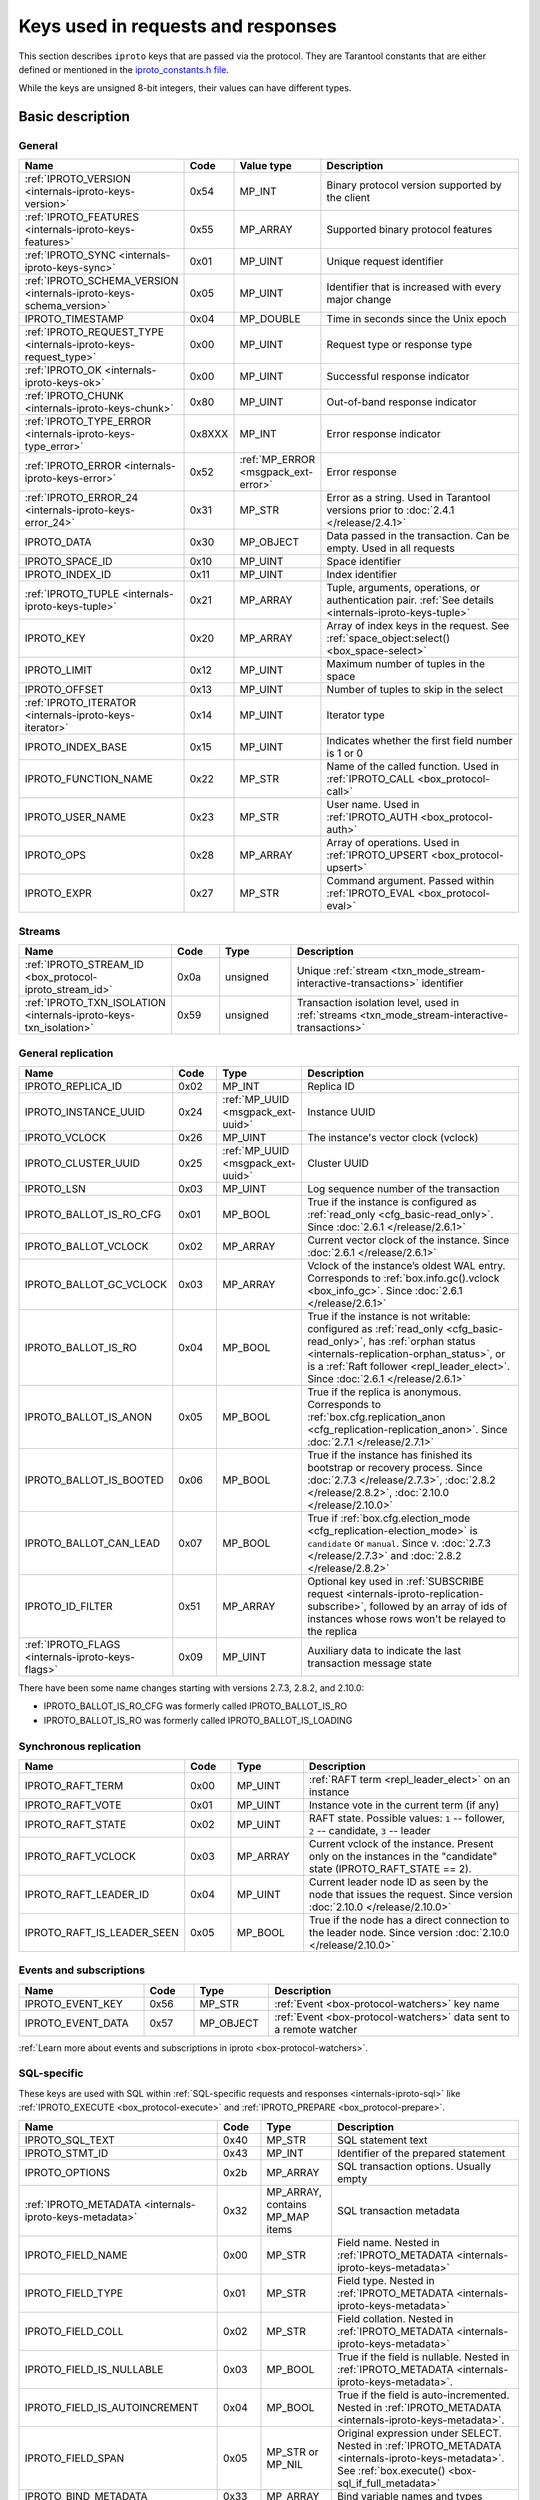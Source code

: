 ..  _box_protocol-key_list:
..  _internals-iproto-keys:

Keys used in requests and responses
===================================

This section describes ``iproto`` keys that are passed via the protocol.
They are Tarantool constants that are either defined or mentioned in the
`iproto_constants.h file <https://github.com/tarantool/tarantool/blob/master/src/box/iproto_constants.h>`_.

While the keys are unsigned 8-bit integers, their values can have different types.

Basic description
-----------------

General
~~~~~~~

..  container:: table

    ..  list-table::
        :header-rows: 1
        :widths: 25 10 15 50

        *   -   Name
            -   Code
            -   Value type
            -   Description

        *   -   :ref:`IPROTO_VERSION <internals-iproto-keys-version>`
            -   0x54
            -   MP_INT
            -   Binary protocol version supported by the client

        *   -   :ref:`IPROTO_FEATURES <internals-iproto-keys-features>`
            -   0x55
            -   MP_ARRAY
            -   Supported binary protocol features

        *   -   :ref:`IPROTO_SYNC <internals-iproto-keys-sync>`
            -   0x01
            -   MP_UINT
            -   Unique request identifier

        *   -   :ref:`IPROTO_SCHEMA_VERSION <internals-iproto-keys-schema_version>`
            -   0x05
            -   MP_UINT
            -   Identifier that is increased with every major change

        *   -   IPROTO_TIMESTAMP
            -   0x04
            -   MP_DOUBLE 
            -   Time in seconds since the Unix epoch

        *   -   :ref:`IPROTO_REQUEST_TYPE <internals-iproto-keys-request_type>`
            -   0x00
            -   MP_UINT
            -   Request type or response type
            
        *   -   :ref:`IPROTO_OK <internals-iproto-keys-ok>`
            -   0x00
            -   MP_UINT
            -   Successful response indicator
        
        *   -   :ref:`IPROTO_CHUNK <internals-iproto-keys-chunk>`
            -   0x80
            -   MP_UINT
            -   Out-of-band response indicator
        
        *   -   :ref:`IPROTO_TYPE_ERROR <internals-iproto-keys-type_error>`
            -   0x8XXX
            -   MP_INT
            -   Error response indicator

        *   -   :ref:`IPROTO_ERROR <internals-iproto-keys-error>`
            -   0x52
            -   :ref:`MP_ERROR <msgpack_ext-error>`
            -   Error response

        *   -   :ref:`IPROTO_ERROR_24 <internals-iproto-keys-error_24>`
            -   0x31
            -   MP_STR
            -   Error as a string. Used in Tarantool versions prior to :doc:`2.4.1 </release/2.4.1>`

        *   -   IPROTO_DATA
            -   0x30
            -   MP_OBJECT
            -   Data passed in the transaction. Can be empty. Used in all requests

        *   -   IPROTO_SPACE_ID
            -   0x10
            -   MP_UINT
            -   Space identifier

        *   -   IPROTO_INDEX_ID
            -   0x11
            -   MP_UINT
            -   Index identifier

        *   -   :ref:`IPROTO_TUPLE <internals-iproto-keys-tuple>`
            -   0x21
            -   MP_ARRAY
            -   Tuple, arguments, operations, or authentication pair.
                :ref:`See details <internals-iproto-keys-tuple>`

        *   -   IPROTO_KEY
            -   0x20
            -   MP_ARRAY
            -   Array of index keys in the request. See :ref:`space_object:select() <box_space-select>`

        *   -   IPROTO_LIMIT
            -   0x12
            -   MP_UINT
            -   Maximum number of tuples in the space

        *   -   IPROTO_OFFSET
            -   0x13
            -   MP_UINT
            -   Number of tuples to skip in the select

        *   -   :ref:`IPROTO_ITERATOR <internals-iproto-keys-iterator>`
            -   0x14
            -   MP_UINT
            -   Iterator type

        *   -   IPROTO_INDEX_BASE
            -   0x15
            -   MP_UINT
            -   Indicates whether the first field number is 1 or 0

        *   -   IPROTO_FUNCTION_NAME
            -   0x22
            -   MP_STR
            -   Name of the called function. Used in :ref:`IPROTO_CALL <box_protocol-call>`

        *   -   IPROTO_USER_NAME
            -   0x23
            -   MP_STR
            -   User name. Used in :ref:`IPROTO_AUTH <box_protocol-auth>`

        *   -   IPROTO_OPS
            -   0x28
            -   MP_ARRAY
            -   Array of operations. Used in :ref:`IPROTO_UPSERT <box_protocol-upsert>`

        *   -   IPROTO_EXPR
            -   0x27
            -   MP_STR
            -   Command argument. Passed within :ref:`IPROTO_EVAL <box_protocol-eval>`


Streams
~~~~~~~

..  container:: table

    ..  list-table::
        :header-rows: 1
        :widths: 25 10 15 50

        *   -   Name
            -   Code
            -   Type
            -   Description

        *   -   :ref:`IPROTO_STREAM_ID <box_protocol-iproto_stream_id>`
            -   0x0a
            -   unsigned
            -   Unique :ref:`stream <txn_mode_stream-interactive-transactions>` identifier

        *   -   :ref:`IPROTO_TXN_ISOLATION <internals-iproto-keys-txn_isolation>`
            -   0x59
            -   unsigned
            -   Transaction isolation level, used in :ref:`streams <txn_mode_stream-interactive-transactions>`


..  _internals-iproto-keys-replication-general:

General replication
~~~~~~~~~~~~~~~~~~~

..  container:: table

    ..  list-table::
        :header-rows: 1
        :widths: 25 10 10 55

        *   -   Name
            -   Code
            -   Type
            -   Description

        *   -   IPROTO_REPLICA_ID
            -   0x02
            -   MP_INT
            -   Replica ID

        *   -   IPROTO_INSTANCE_UUID
            -   0x24
            -   :ref:`MP_UUID <msgpack_ext-uuid>`
            -   Instance UUID

        *   -   IPROTO_VCLOCK
            -   0x26
            -   MP_UINT
            -   The instance's vector clock (vclock)

        *   -   IPROTO_CLUSTER_UUID
            -   0x25
            -   :ref:`MP_UUID <msgpack_ext-uuid>`
            -   Cluster UUID

        *   -   IPROTO_LSN
            -   0x03
            -   MP_UINT
            -   Log sequence number of the transaction

        *   -   IPROTO_BALLOT_IS_RO_CFG
            -   0x01
            -   MP_BOOL
            -   True if the instance is configured as :ref:`read_only <cfg_basic-read_only>`.
                Since :doc:`2.6.1 </release/2.6.1>`

        *   -   IPROTO_BALLOT_VCLOCK
            -   0x02
            -   MP_ARRAY
            -   Current vector clock of the instance.
                Since :doc:`2.6.1 </release/2.6.1>`

        *   -   IPROTO_BALLOT_GC_VCLOCK
            -   0x03
            -   MP_ARRAY
            -   Vclock of the instance’s oldest WAL entry. Corresponds to :ref:`box.info.gc().vclock <box_info_gc>`.
                Since :doc:`2.6.1 </release/2.6.1>`

        *   -   IPROTO_BALLOT_IS_RO
            -   0x04
            -   MP_BOOL
            -   True if the instance is not writable: configured as :ref:`read_only <cfg_basic-read_only>`,
                has :ref:`orphan status <internals-replication-orphan_status>`, or
                is a :ref:`Raft follower <repl_leader_elect>`.
                Since :doc:`2.6.1 </release/2.6.1>`

        *   -   IPROTO_BALLOT_IS_ANON
            -   0x05
            -   MP_BOOL
            -   True if the replica is anonymous.
                Corresponds to :ref:`box.cfg.replication_anon <cfg_replication-replication_anon>`.
                Since :doc:`2.7.1 </release/2.7.1>`

        *   -   IPROTO_BALLOT_IS_BOOTED
            -   0x06
            -   MP_BOOL
            -   True if the instance has finished its bootstrap or recovery process.
                Since :doc:`2.7.3 </release/2.7.3>`, :doc:`2.8.2 </release/2.8.2>`, :doc:`2.10.0 </release/2.10.0>`

        *   -   IPROTO_BALLOT_CAN_LEAD
            -   0x07
            -   MP_BOOL
            -   True if :ref:`box.cfg.election_mode <cfg_replication-election_mode>` is ``candidate`` or ``manual``.
                Since v. :doc:`2.7.3 </release/2.7.3>` and :doc:`2.8.2 </release/2.8.2>`

        *   -   IPROTO_ID_FILTER
            -   0x51
            -   MP_ARRAY
            -   Optional key used in :ref:`SUBSCRIBE request <internals-iproto-replication-subscribe>`,
                followed by an array of ids of instances whose rows won't be relayed to the replica

        *   -   :ref:`IPROTO_FLAGS <internals-iproto-keys-flags>`
            -   0x09
            -   MP_UINT
            -   Auxiliary data to indicate the last transaction message state

There have been some name changes starting with versions 2.7.3, 2.8.2, and 2.10.0:

*   IPROTO_BALLOT_IS_RO_CFG was formerly called IPROTO_BALLOT_IS_RO
*   IPROTO_BALLOT_IS_RO was formerly called IPROTO_BALLOT_IS_LOADING


Synchronous replication
~~~~~~~~~~~~~~~~~~~~~~~

..  container:: table

    ..  list-table::
        :header-rows: 1
        :widths: 25 10 15 50

        *   -   Name
            -   Code
            -   Type
            -   Description

        *   -   IPROTO_RAFT_TERM
            -   0x00
            -   MP_UINT
            -   :ref:`RAFT term <repl_leader_elect>` on an instance
        
        *   -   IPROTO_RAFT_VOTE
            -   0x01
            -   MP_UINT
            -   Instance vote in the current term (if any)
        
        *   -   IPROTO_RAFT_STATE
            -   0x02
            -   MP_UINT
            -   RAFT state. Possible values: ``1`` -- follower, ``2`` -- candidate, ``3`` -- leader
        
        *   -   IPROTO_RAFT_VCLOCK
            -   0x03
            -   MP_ARRAY
            -   Current vclock of the instance.
                Present only on the instances in the "candidate" state (IPROTO_RAFT_STATE == 2).
        
        *   -   IPROTO_RAFT_LEADER_ID
            -   0x04
            -   MP_UINT
            -   Current leader node ID as seen by the node that issues the request. Since version :doc:`2.10.0 </release/2.10.0>`
        
        *   -   IPROTO_RAFT_IS_LEADER_SEEN
            -   0x05
            -   MP_BOOL
            -   True if the node has a direct connection to the leader node. Since version :doc:`2.10.0 </release/2.10.0>`

Events and subscriptions
~~~~~~~~~~~~~~~~~~~~~~~~

..  container:: table

    ..  list-table::
        :header-rows: 1
        :widths: 25 10 15 50

        *   -   Name
            -   Code
            -   Type
            -   Description

        *   -   IPROTO_EVENT_KEY
            -   0x56
            -   MP_STR
            -   :ref:`Event <box-protocol-watchers>` key name

        *   -   IPROTO_EVENT_DATA
            -   0x57
            -   MP_OBJECT
            -   :ref:`Event <box-protocol-watchers>` data sent to a remote watcher

:ref:`Learn more about events and subscriptions in iproto <box-protocol-watchers>`.

SQL-specific
~~~~~~~~~~~~

These keys are used with SQL within :ref:`SQL-specific requests and responses <internals-iproto-sql>`
like :ref:`IPROTO_EXECUTE <box_protocol-execute>`
and :ref:`IPROTO_PREPARE <box_protocol-prepare>`.

..  container:: table

    ..  list-table::
        :header-rows: 1
        :widths: 25 10 15 50

        *   -   Name
            -   Code
            -   Type
            -   Description
        
        *   -   IPROTO_SQL_TEXT
            -   0x40
            -   MP_STR
            -   SQL statement text
            
        *   -   IPROTO_STMT_ID
            -   0x43
            -   MP_INT
            -   Identifier of the prepared statement

        *   -   IPROTO_OPTIONS
            -   0x2b
            -   MP_ARRAY
            -   SQL transaction options. Usually empty

        *   -   :ref:`IPROTO_METADATA <internals-iproto-keys-metadata>`
            -   0x32
            -   MP_ARRAY, contains MP_MAP items
            -   SQL transaction metadata

        *   -   IPROTO_FIELD_NAME
            -   0x00
            -   MP_STR
            -   Field name. Nested in :ref:`IPROTO_METADATA <internals-iproto-keys-metadata>`

        *   -   IPROTO_FIELD_TYPE
            -   0x01
            -   MP_STR
            -   Field type. Nested in :ref:`IPROTO_METADATA <internals-iproto-keys-metadata>`

        *   -   IPROTO_FIELD_COLL
            -   0x02
            -   MP_STR
            -   Field collation. Nested in :ref:`IPROTO_METADATA <internals-iproto-keys-metadata>`

        *   -   IPROTO_FIELD_IS_NULLABLE
            -   0x03
            -   MP_BOOL
            -   True if the field is nullable. Nested in :ref:`IPROTO_METADATA <internals-iproto-keys-metadata>`.
        
        *   -   IPROTO_FIELD_IS_AUTOINCREMENT
            -   0x04
            -   MP_BOOL
            -   True if the field is auto-incremented.
                Nested in :ref:`IPROTO_METADATA <internals-iproto-keys-metadata>`.
        
        *   -   IPROTO_FIELD_SPAN
            -   0x05
            -   MP_STR or MP_NIL
            -   Original expression under SELECT.
                Nested in :ref:`IPROTO_METADATA <internals-iproto-keys-metadata>`.
                See :ref:`box.execute() <box-sql_if_full_metadata>`
        
        *   -   IPROTO_BIND_METADATA
            -   0x33
            -   MP_ARRAY
            -   Bind variable names and types
        
        *   -   IPROTO_BIND_COUNT
            -   0x34
            -   MP_INT
            -   Number of parameters to bind
        
        *   -   IPROTO_SQL_BIND
            -   0x41
            -   MP_ARRAY
            -   Parameter values to match ? placeholders or :name placeholders
        
        *   -   :ref:`IPROTO_SQL_INFO <internals-iproto-keys-sql_info>`
            -   0x42
            -   MP_MAP
            -   Additional SQL-related parameters

        *   -   :ref:`SQL_INFO_ROW_COUNT <internals-iproto-keys-sql_info>`
            -   0x00
            -   MP_UINT
            -   Number of changed rows. Nested in :ref:`IPROTO_SQL_INFO <internals-iproto-keys-sql_info>`

        *   -   :ref:`SQL_INFO_AUTO_INCREMENT_IDS <internals-iproto-keys-sql_info>`
            -   0x01
            -   MP_ARRAY, contains MP_UINT items
            -   New primary key value (or values) for an INSERT in a table
                defined with PRIMARY KEY AUTOINCREMENT.
                Nested in :ref:`IPROTO_SQL_INFO <internals-iproto-keys-sql_info>`


Details on specific keys
------------------------

..  _internals-iproto-keys-version:

IPROTO_VERSION
~~~~~~~~~~~~~~

Code: 0x54.

IPROTO_VERSION is an integer number reflecting the version of protocol that the
client supports. The latest IPROTO_VERSION is |iproto_version|.


..  _internals-iproto-keys-features:

IPROTO_FEATURES
~~~~~~~~~~~~~~~

Code: 0x55.

Available IPROTO_FEATURES are the following:

-   ``IPROTO_FEATURE_STREAMS = 0`` -- streams support: :ref:`IPROTO_STREAM_ID <box_protocol-iproto_stream_id>`
    in the request header.

-   ``IPROTO_FEATURE_TRANSACTIONS = 1`` -- transaction support: IPROTO_BEGIN,
    IPROTO_COMMIT, and IPROTO_ROLLBACK commands (with :ref:`IPROTO_STREAM_ID <box_protocol-iproto_stream_id>`
    in the request header). Learn more about :ref:`sending transaction commands <box_protocol-stream_transactions>`.

-   ``IPROTO_FEATURE_ERROR_EXTENSION = 2`` -- :ref:`MP_ERROR <msgpack_ext-error>`
    MsgPack extension support. Clients that don't support this feature will receive
    error responses for :ref:`IPROTO_EVAL <box_protocol-eval>` and
    :ref:`IPROTO_CALL <box_protocol-call>` encoded to string error messages.

-   ``IPROTO_FEATURE_WATCHERS = 3`` -- remote watchers support: :ref:`IPROTO_WATCH <box_protocol-watch>`,
    :ref:`IPROTO_UNWATCH <box_protocol-unwatch>`, and :ref:`IPROTO_EVENT <box_protocol-event>` commands.

..  _internals-iproto-keys-sync:

IPROTO_SYNC
~~~~~~~~~~~

Code: 0x01.

This is an unsigned integer that should be incremented so that it is unique in every
request. This integer is also returned from :doc:`/reference/reference_lua/box_session/sync`.

The IPROTO_SYNC value of a response should be the same as
the IPROTO_SYNC value of a request.

..  _internals-iproto-keys-schema_version:

IPROTO_SCHEMA_VERSION
~~~~~~~~~~~~~~~~~~~~~

Code: 0x05.

An unsigned number that goes up when there is a major change.

In a request header, IPROTO_SCHEMA_VERSION is optional, so the version will not
be checked if it is absent.

In a response header, IPROTO_SCHEMA_VERSION is always present, and it is up to
the client to check if it has changed.

..  _internals-iproto-keys-iterator:

IPROTO_ITERATOR
~~~~~~~~~~~~~~~

Code: 0x14.

Possible values (see `iterator_type.h <https://github.com/tarantool/tarantool/blob/master/src/box/iterator_type.h>`_):

..  container:: table

    ..  list-table::
        :header-rows: 0
        :widths: 20 80

        *   -   ``0``
            -   :ref:`EQ <box_index-pairs>`
        *   -   ``1``
            -   :ref:`REQ <box_index-pairs>`
        *   -   ``2``
            -   :ref:`ALL <box_index-pairs>`, all tuples
        *   -   ``3``
            -   :ref:`LT <box_index-pairs>`, less than
        *   -   ``4``
            -   :ref:`LE <box_index-pairs>`, less than or equal
        *   -   ``5``
            -   :ref:`GE <box_index-pairs>`, greater than or equal
        *   -   ``6``
            -   :ref:`GT <box_index-pairs>`, greater than
        *   -   ``7``
            -   :ref:`BITS_ALL_SET <box_index-pairs>`, all bits of the value are set in the key
        *   -   ``8``
            -   :ref:`BITS_ANY_SET <box_index-pairs>`, at least one bit of the value is set
        *   -   ``9``
            -   :ref:`BITS_ALL_NOT_SET <box_index-pairs>`, no bits are set
        *   -   ``10``
            -   :ref:`OVERLAPS <box_index-pairs>`, overlaps the rectangle or box
        *   -   ``11``
            -   :ref:`NEIGHBOR <box_index-pairs>`, neighbors the rectangle or box


..  _box_protocol-iproto_stream_id:

IPROTO_STREAM_ID
~~~~~~~~~~~~~~~~

Code: 0x0a.

Only used in :ref:`streams <txn_mode_stream-interactive-transactions>`.
This is an unsigned number that should be unique in every stream.

In requests, IPROTO_STREAM_ID is useful for two things:
ensuring that requests within transactions are done in separate groups,
and ensuring strictly consistent execution of requests (whether or not they are within transactions).

In responses, IPROTO_STREAM_ID does not appear.

See :ref:`Binary protocol -- streams <box_protocol-streams>`.


..  _internals-iproto-keys-txn_isolation:

IPROTO_TXN_ISOLATION
~~~~~~~~~~~~~~~~~~~~

IPROTO_TXN_ISOLATION is the :ref:`transaction isolation level <txn_mode_mvcc-options>`.
It can take the following values:

- ``TXN_ISOLATION_DEFAULT = 0``	-- use the default level from ``box.cfg`` (default value)
- ``TXN_ISOLATION_READ_COMMITTED = 1`` -- read changes that are committed but not confirmed yet
- ``TXN_ISOLATION_READ_CONFIRMED = 2`` -- read confirmed changes
- ``TXN_ISOLATION_BEST_EFFORT = 3`` -- determine isolation level automatically

See :ref:`Binary protocol -- streams <box_protocol-streams>` to learn more about
stream transactions in the binary protocol.


..  _internals-iproto-keys-request_type:

IPROTO_REQUEST_TYPE
~~~~~~~~~~~~~~~~~~~

Code: 0x00.

The key is used both in requests and responses. It indicates the request or response type.
It can have the following values:

*   :ref:`IPROTO_OK <internals-iproto-keys-ok>`.
*   :ref:`IPROTO_CHUNK <internals-iproto-keys-chunk>`.
*   :ref:`IPROTO_TYPE_ERROR <internals-iproto-keys-type_error>`, where the value depends on the error code.
*   Any request or response name (example: IPROTO_AUTH).
    See requests and responses for :ref:`client-server communication <internals-requests_responses>`,
    :ref:`replication <internals-iproto-replication>`,
    :ref:`events and subscriptions <box-protocol-watchers>`,
    :ref:`streams and interactive transactions <internals-iproto-streams>`.

The first three types are described below.

..  _internals-iproto-keys-ok:

IPROTO_OK
~~~~~~~~~

Code: 0x00.

The request type is contained in the header and signifies success. Here is an example:

..  cssclass:: highlight
..  parsed-literal::

    # <size>
    msgpack(:samp:`{{MP_UINT unsigned integer = size(<header>) + size(<body>)}}`)
    # <header>
    msgpack({
        IPROTO_REQUEST_TYPE: IPROTO_OK,
        IPROTO_SYNC: :samp:`{{MP_UINT unsigned integer, may be 64-bit}}`,
        IPROTO_SCHEMA_VERSION: :samp:`{{MP_UINT unsigned integer}}`
    })
    # <body>
    msgpack({
        IPROTO_DATA: :samp:`{{any type}}`
    })

..  _internals-iproto-keys-chunk:

IPROTO_CHUNK
~~~~~~~~~~~~

Code: 0x80.

If the response is out-of-band, due to use of :ref:`box.session.push() <box_session-push>`,
then IPROTO_REQUEST_TYPE is IPROTO_CHUNK instead of IPROTO_OK.

..  _internals-iproto-keys-type_error:

IPROTO_TYPE_ERROR
~~~~~~~~~~~~~~~~~

Code: 0x8XXX (see below).

Instead of :ref:`IPROTO_OK <internals-iproto-keys-ok>`, an error response header
has ``0x8XXX`` for IPROTO_REQUEST_TYPE. ``XXX`` is the error code -- a value in
`src/box/errcode.h <https://github.com/tarantool/tarantool/blob/master/src/box/errcode.h>`_.
``src/box/errcode.h`` also has some convenience macros which define hexadecimal
constants for return codes.

To learn more about error responses,
check the section :ref:`Request and response format <box_protocol-responses_error>`.

..  _internals-iproto-keys-error:

IPROTO_ERROR
~~~~~~~~~~~~

Code: 0x52.

In case of error, the response body contains IPROTO_ERROR and :ref:`IPROTO_ERROR_24 <internals-iproto-keys-error_24>`
instead of IPROTO_DATA.

To learn more about error responses, check the section :ref:`Request and response format <box_protocol-responses_error>`.

..  _internals-iproto-keys-error_24:

IPROTO_ERROR_24
~~~~~~~~~~~~~~~

Code: 0x31.
    
IPROTO_ERROR_24 is used in Tarantool versions prior to :doc:`2.4.1 </release/2.4.1>`.
The key contains the error in the string format.

Since :doc:`Tarantool 2.4.1 </release/2.4.1>`,
Tarantool packs errors as the :ref:`MP_ERROR <msgpack_ext-error>` MessagePack extension,
which includes extra information. Two keys are passed in the error response body: IPROTO_ERROR and IPROTO_ERROR_24.

To learn more about error responses, check the section :ref:`Request and response format <box_protocol-responses_error>`.

..  _internals-iproto-keys-tuple:

IPROTO_TUPLE
~~~~~~~~~~~~

Code: 0x21.

Multiple operations make use of this key in different ways:

..  container:: table

    ..  list-table::
        :widths: 30 70
        :header-rows: 0

        *   -   :ref:`IPROTO_INSERT <box_protocol-insert>`,
                :ref:`IPROTO_REPLACE <box_protocol-replace>`,
                :ref:`IPROTO_UPSERT <box_protocol-upsert>`
            -   Tuple to be inserted
        *   -   :ref:`IPROTO_UPSERT <box_protocol-update>`
            -   Operations to perform
        *   -   :ref:`IPROTO_AUTH <box_protocol-auth>`
            -   Array of 2 fields:
                authentication mechanism ("chap-sha1" is the only supported mechanism right now)
                and scramble, encrypted according to the specified mechanism.
                See more on the :ref:`authentication <box_protocol-authentication_sequence>` sequence.
        *   -   :ref:`IPROTO_CALL <box_protocol-call>`, :ref:`IPROTO_EVAL <box_protocol-eval>`
            -   Array of arguments

..  _internals-iproto-keys-flags:
..  _box_protocol-flags:

IPROTO_FLAGS
~~~~~~~~~~~~

Code: 0x09.

The IPROTO_FLAGS key can be included in the header. The key contains an MP_UINT value of one or more bits:

*   IPROTO_FLAG_COMMIT (0x01) will be set if this is the last message for a transaction.
*   IPROTO_FLAG_WAIT_SYNC (0x02) will be set if this is the last message
    for a transaction which cannot be completed immediately.
*   IPROTO_FLAG_WAIT_ACK (0x04) will be set if this is the last message for a synchronous transaction.

Example:

..  cssclass:: highlight
..  parsed-literal::

    # <size>
    msgpack(:samp:`{{MP_UINT unsigned integer = size(<header>) + size(<body>)}}`)
    # <header>
    msgpack({
        # ... other header items ...,
        IPROTO_FLAGS: :samp:`{{MP_UINT unsigned integer}}`
    })
    # <body>
    msgpack({
        # ... message for a transaction ...
    })


..  _internals-iproto-keys-metadata:
    
IPROTO_METADATA
~~~~~~~~~~~~~~~

Code: 0x32.

Used with SQL within IPROTO_EXECUTE.

The key contains an array of column maps, with each column map containing
at least IPROTO_FIELD_NAME (0x00) and MP_STR, and IPROTO_FIELD_TYPE (0x01) and MP_STR.

Additionally, if ``sql_full_metadata`` in the
:ref:`_session_settings <box_space-session_settings>` system space
is TRUE, then the array will have these additional column maps
which correspond to components described in the :ref:`box.execute() <box-sql_if_full_metadata>` section.

